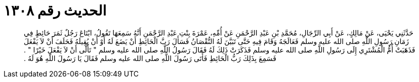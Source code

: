 
= الحديث رقم ١٣٠٨

[quote.hadith]
حَدَّثَنِي يَحْيَى، عَنْ مَالِكٍ، عَنْ أَبِي الرِّجَالِ، مُحَمَّدِ بْنِ عَبْدِ الرَّحْمَنِ عَنْ أُمِّهِ، عَمْرَةَ بِنْتِ عَبْدِ الرَّحْمَنِ أَنَّهُ سَمِعَهَا تَقُولُ، ابْتَاعَ رَجُلٌ ثَمَرَ حَائِطٍ فِي زَمَانِ رَسُولِ اللَّهِ صلى الله عليه وسلم فَعَالَجَهُ وَقَامَ فِيهِ حَتَّى تَبَيَّنَ لَهُ النُّقْصَانُ فَسَأَلَ رَبَّ الْحَائِطِ أَنْ يَضَعَ لَهُ أَوْ أَنْ يُقِيلَهُ فَحَلَفَ أَنْ لاَ يَفْعَلَ فَذَهَبَتْ أُمُّ الْمُشْتَرِي إِلَى رَسُولِ اللَّهِ صلى الله عليه وسلم فَذَكَرَتْ ذَلِكَ لَهُ فَقَالَ رَسُولُ اللَّهِ صلى الله عليه وسلم ‏"‏ تَأَلَّى أَنْ لاَ يَفْعَلَ خَيْرًا ‏"‏ ‏.‏ فَسَمِعَ بِذَلِكَ رَبُّ الْحَائِطِ فَأَتَى رَسُولَ اللَّهِ صلى الله عليه وسلم فَقَالَ يَا رَسُولَ اللَّهِ هُوَ لَهُ ‏.‏